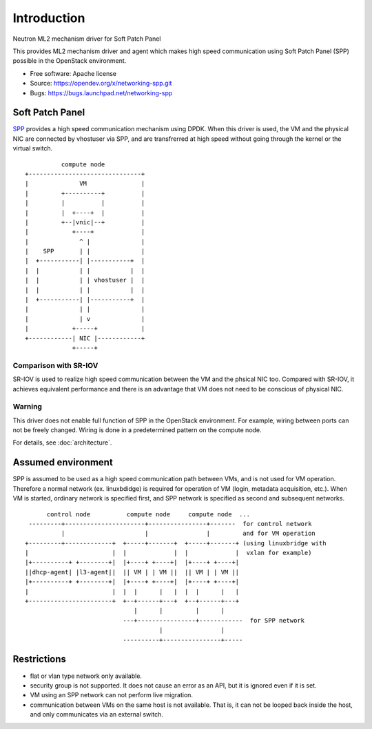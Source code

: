 ============
Introduction
============

Neutron ML2 mechanism driver for Soft Patch Panel

This provides ML2 mechanism driver and agent which makes high speed
communication using Soft Patch Panel (SPP) possible in the OpenStack
environment.

* Free software: Apache license
* Source: https://opendev.org/x/networking-spp.git
* Bugs: https://bugs.launchpad.net/networking-spp

Soft Patch Panel
================

SPP_ provides a high speed
communication mechanism using DPDK.  When this driver is used, the VM
and the physical NIC are connected by vhostuser via SPP, and are
transfrerred at high speed without going through the kernel or the virtual
switch.

.. _SPP: http://git.dpdk.org/apps/spp/

::

            compute node
  +-------------------------------+
  |              VM               |
  |         +----------+          |
  |         |          |          |
  |         |  +----+  |          |
  |         +--|vnic|--+          |
  |            +----+             |
  |              ^ |              |
  |    SPP       | |              |
  |  +-----------| |-----------+  |
  |  |           | |           |  |
  |  |           | | vhostuser |  |
  |  |           | |           |  |
  |  +-----------| |-----------+  |
  |              | |              |
  |              | v              |
  |            +-----+            |
  +------------| NIC |------------+
               +-----+

Comparison with SR-IOV
----------------------

SR-IOV is used to realize high speed communication between the VM and
the phsical NIC too. Compared with SR-IOV, it achieves equivalent
performance and there is an advantage that VM does not need to be
conscious of physical NIC.

Warning
-------

This driver does not enable full function of SPP in the OpenStack
environment. For example, wiring between ports can not be freely
changed. Wiring is done in a predetermined pattern on the compute
node.

For details, see :doc:`architecture`.

Assumed environment
===================

SPP is assumed to be used as a high speed communication path between
VMs, and is not used for VM operation.
Therefore a normal network (ex. linuxbdidge) is required for operation
of VM (login, metadata acquisition, etc.).
When VM is started, ordinary network is specified first, and SPP network
is specified as second and subsequent networks.

::

        control node          compute node     compute node  ...
   ---------+----------------------+----------------+-------  for control network
            |                      |                |         and for VM operation
  +---------+-------------+  +-----+-------+  +-----+-------+ (using linuxbridge with
  |                       |  |             |  |             |  vxlan for example)
  |+----------+ +--------+|  |+----+ +----+|  |+----+ +----+|
  ||dhcp-agent| |l3-agent||  || VM | | VM ||  || VM | | VM ||
  |+----------+ +--------+|  |+----+ +----+|  |+----+ +----+|
  |                       |  |  |      |   |  |  |      |   |
  +-----------------------+  +--+------+---+  +--+------+---+
                                |      |         |      |
                             ---+----------------+------------  for SPP network
                                       |                |
                             ----------+----------------+-----

Restrictions
============

* flat or vlan type network only available.
* security group is not supported.
  It does not cause an error as an API, but it is ignored even if it is set.
* VM using an SPP network can not perform live migration.
* communication between VMs on the same host is not available. That is,
  it can not be looped back inside the host, and only communicates via
  an external switch.
